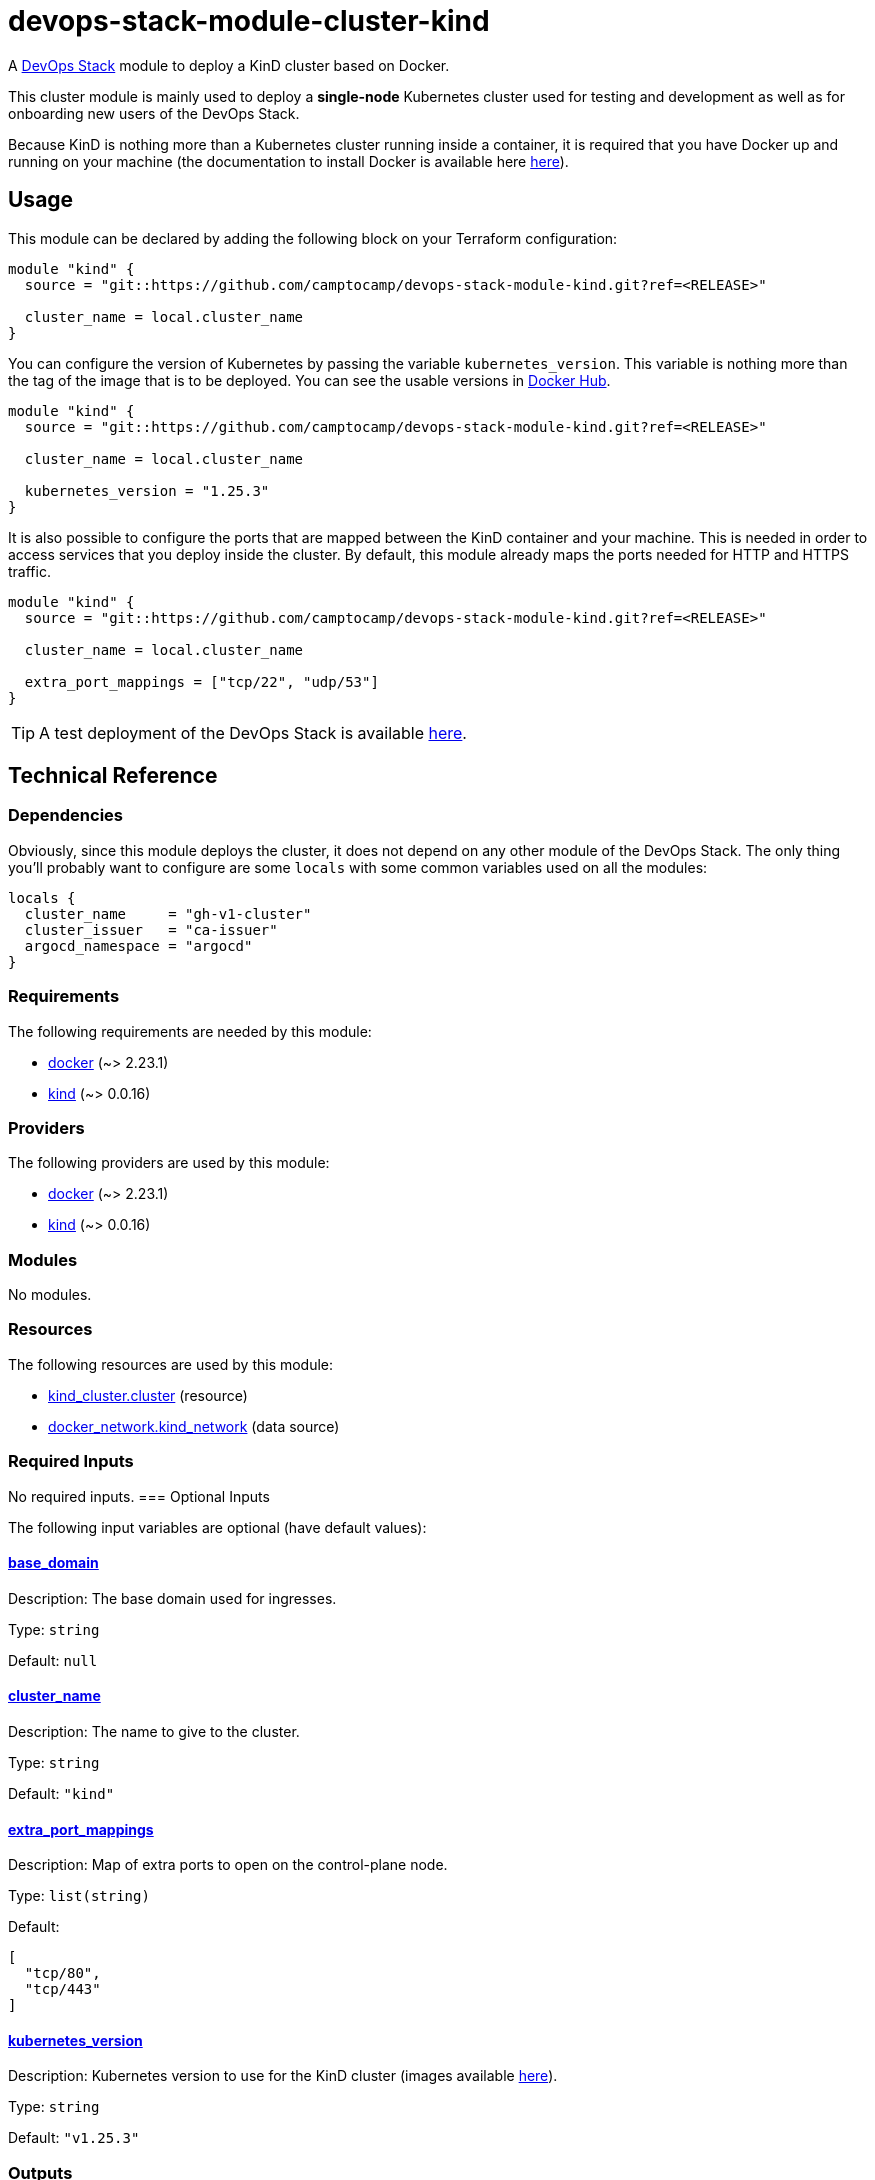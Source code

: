 = devops-stack-module-cluster-kind

A https://devops-stack.io[DevOps Stack] module to deploy a KinD cluster based on Docker.

This cluster module is mainly used to deploy a *single-node* Kubernetes cluster used for testing and development as well as for onboarding new users of the DevOps Stack.

Because KinD is nothing more than a Kubernetes cluster running inside a container, it is required that you have Docker up and running on your machine (the documentation to install Docker is available here https://docs.docker.com/engine/install/[here]).

== Usage

This module can be declared by adding the following block on your Terraform configuration:

[source,terraform]
----
module "kind" {
  source = "git::https://github.com/camptocamp/devops-stack-module-kind.git?ref=<RELEASE>"

  cluster_name = local.cluster_name
}
----

You can configure the version of Kubernetes by passing the variable `kubernetes_version`. This variable is nothing more than the tag of the image that is to be deployed. You can see the usable versions in https://hub.docker.com/r/kindest/node/tags[Docker Hub]. 

[source,terraform]
----
module "kind" {
  source = "git::https://github.com/camptocamp/devops-stack-module-kind.git?ref=<RELEASE>"

  cluster_name = local.cluster_name

  kubernetes_version = "1.25.3"
}
----

It is also possible to configure the ports that are mapped between the KinD container and your machine. This is needed in order to access services that you deploy inside the cluster. By default, this module already maps the ports needed for HTTP and HTTPS traffic.

[source,terraform]
----
module "kind" {
  source = "git::https://github.com/camptocamp/devops-stack-module-kind.git?ref=<RELEASE>"

  cluster_name = local.cluster_name

  extra_port_mappings = ["tcp/22", "udp/53"]
}
----

// This link does not have a working example before we have merged the v1 branch to master.
TIP: A test deployment of the DevOps Stack is available https://github.com/camptocamp/devops-stack/tree/master/tests/kind-kind[here].

== Technical Reference

=== Dependencies

Obviously, since this module deploys the cluster, it does not depend on any other module of the DevOps Stack. The only thing you'll probably want to configure are some `locals` with some common variables used on all the modules:

[source,terraform]
----
locals {
  cluster_name     = "gh-v1-cluster"
  cluster_issuer   = "ca-issuer"
  argocd_namespace = "argocd"
}
----

// BEGIN_TF_DOCS
=== Requirements

The following requirements are needed by this module:

- [[requirement_docker]] <<requirement_docker,docker>> (~> 2.23.1)

- [[requirement_kind]] <<requirement_kind,kind>> (~> 0.0.16)

=== Providers

The following providers are used by this module:

- [[provider_docker]] <<provider_docker,docker>> (~> 2.23.1)

- [[provider_kind]] <<provider_kind,kind>> (~> 0.0.16)

=== Modules

No modules.

=== Resources

The following resources are used by this module:

- https://registry.terraform.io/providers/tehcyx/kind/latest/docs/resources/cluster[kind_cluster.cluster] (resource)
- https://registry.terraform.io/providers/kreuzwerker/docker/latest/docs/data-sources/network[docker_network.kind_network] (data source)

=== Required Inputs

No required inputs.
=== Optional Inputs

The following input variables are optional (have default values):

==== [[input_base_domain]] <<input_base_domain,base_domain>>

Description: The base domain used for ingresses.

Type: `string`

Default: `null`

==== [[input_cluster_name]] <<input_cluster_name,cluster_name>>

Description: The name to give to the cluster.

Type: `string`

Default: `"kind"`

==== [[input_extra_port_mappings]] <<input_extra_port_mappings,extra_port_mappings>>

Description: Map of extra ports to open on the control-plane node.

Type: `list(string)`

Default:
[source,json]
----
[
  "tcp/80",
  "tcp/443"
]
----

==== [[input_kubernetes_version]] <<input_kubernetes_version,kubernetes_version>>

Description: Kubernetes version to use for the KinD cluster (images available https://hub.docker.com/r/kindest/node/tags[here]).

Type: `string`

Default: `"v1.25.3"`

=== Outputs

The following outputs are exported:

==== [[output_base_domain]] <<output_base_domain,base_domain>>

Description: The base domain used for ingresses. By default it generated using the IP of the Docker network and a *.nip.io domain.

==== [[output_cluster_name]] <<output_cluster_name,cluster_name>>

Description: The name to given to the cluster.

==== [[output_kubernetes_client_certificate]] <<output_kubernetes_client_certificate,kubernetes_client_certificate>>

Description: Client certificate of the KinD cluster.

==== [[output_kubernetes_client_key]] <<output_kubernetes_client_key,kubernetes_client_key>>

Description: Key certificate of the KinD cluster.

==== [[output_kubernetes_cluster_ca_certificate]] <<output_kubernetes_cluster_ca_certificate,kubernetes_cluster_ca_certificate>>

Description: Certificate Authority of the KinD cluster.

==== [[output_kubernetes_host]] <<output_kubernetes_host,kubernetes_host>>

Description: Host for the endpoint of the KinD cluster.

==== [[output_kubernetes_kubeconfig]] <<output_kubernetes_kubeconfig,kubernetes_kubeconfig>>

Description: Configuration that can be copied into `.kube/config in order to access the cluster with `kubectl`.
// END_TF_DOCS

=== Reference in table format 

.Show tables
[%collapsible]
====
// BEGIN_TF_TABLES
= Requirements

[cols="a,a",options="header,autowidth"]
|===
|Name |Version
|[[requirement_docker]] <<requirement_docker,docker>> |~> 2.23.1
|[[requirement_kind]] <<requirement_kind,kind>> |~> 0.0.16
|===

= Providers

[cols="a,a",options="header,autowidth"]
|===
|Name |Version
|[[provider_docker]] <<provider_docker,docker>> |~> 2.23.1
|[[provider_kind]] <<provider_kind,kind>> |~> 0.0.16
|===

= Resources

[cols="a,a",options="header,autowidth"]
|===
|Name |Type
|https://registry.terraform.io/providers/tehcyx/kind/latest/docs/resources/cluster[kind_cluster.cluster] |resource
|https://registry.terraform.io/providers/kreuzwerker/docker/latest/docs/data-sources/network[docker_network.kind_network] |data source
|===

= Inputs

[cols="a,a,a,a,a",options="header,autowidth"]
|===
|Name |Description |Type |Default |Required
|[[input_base_domain]] <<input_base_domain,base_domain>>
|The base domain used for ingresses.
|`string`
|`null`
|no

|[[input_cluster_name]] <<input_cluster_name,cluster_name>>
|The name to give to the cluster.
|`string`
|`"kind"`
|no

|[[input_extra_port_mappings]] <<input_extra_port_mappings,extra_port_mappings>>
|Map of extra ports to open on the control-plane node.
|`list(string)`
|

[source]
----
[
  "tcp/80",
  "tcp/443"
]
----

|no

|[[input_kubernetes_version]] <<input_kubernetes_version,kubernetes_version>>
|Kubernetes version to use for the KinD cluster (images available https://hub.docker.com/r/kindest/node/tags[here]).
|`string`
|`"v1.25.3"`
|no

|===

= Outputs

[cols="a,a",options="header,autowidth"]
|===
|Name |Description
|[[output_base_domain]] <<output_base_domain,base_domain>> |The base domain used for ingresses. By default it generated using the IP of the Docker network and a *.nip.io domain.
|[[output_cluster_name]] <<output_cluster_name,cluster_name>> |The name to given to the cluster.
|[[output_kubernetes_client_certificate]] <<output_kubernetes_client_certificate,kubernetes_client_certificate>> |Client certificate of the KinD cluster.
|[[output_kubernetes_client_key]] <<output_kubernetes_client_key,kubernetes_client_key>> |Key certificate of the KinD cluster.
|[[output_kubernetes_cluster_ca_certificate]] <<output_kubernetes_cluster_ca_certificate,kubernetes_cluster_ca_certificate>> |Certificate Authority of the KinD cluster.
|[[output_kubernetes_host]] <<output_kubernetes_host,kubernetes_host>> |Host for the endpoint of the KinD cluster.
|[[output_kubernetes_kubeconfig]] <<output_kubernetes_kubeconfig,kubernetes_kubeconfig>> |Configuration that can be copied into `.kube/config in order to access the cluster with `kubectl`.`
|===
// END_TF_TABLES
====
